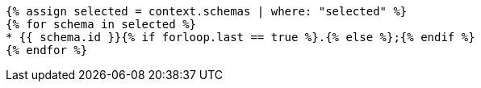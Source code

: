 [lutaml_express, schemas, context, config_yaml=schemas.yaml]
----
{% assign selected = context.schemas | where: "selected" %}
{% for schema in selected %}
* {{ schema.id }}{% if forloop.last == true %}.{% else %};{% endif %}
{% endfor %}
----
